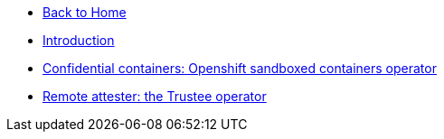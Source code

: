 * xref:modules::index.adoc[Back to Home]
* xref:index.adoc[Introduction]
* xref:osc.adoc[Confidential containers: Openshift sandboxed containers operator]
* xref:trustee.adoc[Remote attester: the Trustee operator]
